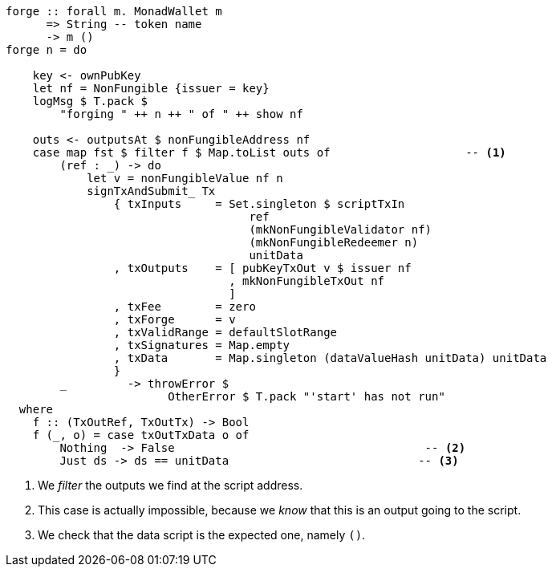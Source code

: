 ////
[source,haskell]
----
{-# LANGUAGE DataKinds                       #-}
{-# LANGUAGE DeriveAnyClass                  #-}
{-# LANGUAGE NoImplicitPrelude               #-}
{-# LANGUAGE ScopedTypeVariables             #-}
{-# LANGUAGE TemplateHaskell                 #-}
{-# OPTIONS_GHC -fno-warn-missing-signatures #-}

module NonFungible.NonFungible5 where

import           Language.PlutusTx
import           Language.PlutusTx.Prelude
import           Ledger
import           Ledger.Typed.Scripts       (wrapValidator)
import qualified Ledger.Ada                 as A
import qualified Ledger.Value               as V
import           Playground.Contract
import           Wallet
import           Wallet.Emulator            (walletPubKey)

import           Control.Monad (void)
import           Control.Monad.Except       (MonadError (..))
import qualified Data.ByteString.Lazy.Char8 as C
import qualified Data.Map.Strict            as Map
import           Data.Maybe                 (maybeToList)
import qualified Data.Set                   as Set
import qualified Data.Text                  as T

data NonFungible = NonFungible
    { issuer :: PubKey
    } deriving (Show, Generic, ToJSON, FromJSON, ToSchema)

makeLift ''NonFungible

type NonFungibleValidator =
       ()
    -> TokenName
    -> PendingTx
    -> Bool

validateNonFungible :: NonFungible -> NonFungibleValidator
validateNonFungible nf () name tx =
       txSignedBy tx (issuer nf)
    && foldMap pendingTxOutValue (pendingTxOutputs tx) == v
  where
    v :: Value
    v = V.singleton
            (ownCurrencySymbol tx)
            name
            1

mkNonFungibleRedeemer :: String -> RedeemerValue
mkNonFungibleRedeemer name = RedeemerValue $ toData $ TokenName $ C.pack name

mkNonFungibleValidator :: NonFungible -> Validator
mkNonFungibleValidator = mkValidatorScript
                       . applyCode $$(compile [|| \nf -> wrapValidator (validateNonFungible nf) ||])
                       . liftCode

nonFungibleAddress :: NonFungible -> Address
nonFungibleAddress = scriptAddress . mkNonFungibleValidator

nonFungibleSymbol :: NonFungible -> CurrencySymbol
nonFungibleSymbol nf = scriptCurrencySymbol $ mkNonFungibleValidator nf

nonFungibleValue :: NonFungible -> String -> Value
nonFungibleValue nf name = V.singleton
    (nonFungibleSymbol nf)
    (TokenName $ C.pack name)
    1

mkNonFungibleTxOut :: NonFungible -> TxOut
mkNonFungibleTxOut nf =
    scriptTxOut
        zero
        (mkNonFungibleValidator nf)
        unitData

start :: MonadWallet m => m ()
start = do

    key <- ownPubKey
    let nf = NonFungible {issuer = key}
    logMsg $ T.pack $
        "starting " ++ show nf
    startWatching $ nonFungibleAddress nf

    void $ createTxAndSubmit
        defaultSlotRange
        Set.empty
        [mkNonFungibleTxOut nf]
        [unitData]
----
////

[source,haskell,highlight='12-12,30-34']
----
forge :: forall m. MonadWallet m
      => String -- token name
      -> m ()
forge n = do

    key <- ownPubKey
    let nf = NonFungible {issuer = key}
    logMsg $ T.pack $
        "forging " ++ n ++ " of " ++ show nf

    outs <- outputsAt $ nonFungibleAddress nf
    case map fst $ filter f $ Map.toList outs of                    -- <1>
        (ref : _) -> do
            let v = nonFungibleValue nf n
            signTxAndSubmit_ Tx
                { txInputs     = Set.singleton $ scriptTxIn
                                    ref
                                    (mkNonFungibleValidator nf)
                                    (mkNonFungibleRedeemer n)
                                    unitData
                , txOutputs    = [ pubKeyTxOut v $ issuer nf
                                 , mkNonFungibleTxOut nf
                                 ]
                , txFee        = zero
                , txForge      = v
                , txValidRange = defaultSlotRange
                , txSignatures = Map.empty
                , txData       = Map.singleton (dataValueHash unitData) unitData
                }
        _         -> throwError $
                        OtherError $ T.pack "'start' has not run"
  where
    f :: (TxOutRef, TxOutTx) -> Bool
    f (_, o) = case txOutTxData o of
        Nothing  -> False                                     -- <2>
        Just ds -> ds == unitData                            -- <3>
----

<1> We _filter_ the outputs we find at the script address.

<2> This case is actually impossible, because we _know_ that this is an output
going to the script.

<3> We check that the data script is the expected one, namely `()`.

////
[source, haskell,highlight='18-18']
----
-- This will be run by a different wallet.
prank :: MonadWallet m => Wallet -> m ()
prank w = do

    let nf = NonFungible {issuer = walletPubKey w}
    logMsg $ T.pack $
        "playing prank on " ++ show nf

    let v = A.toValue 1
    (ins, mout) <- createPaymentWithChange v
    pk          <- ownPubKey
    void $ createTxAndSubmit
        defaultSlotRange
        ins
        ( scriptTxOut
            zero
            (mkNonFungibleValidator nf)
            (DataValue $ toData (42 :: Integer))
        : pubKeyTxOut v pk
        : maybeToList mout)
        [unitData]

$(mkFunctions ['start, 'forge, 'prank])
----
////

